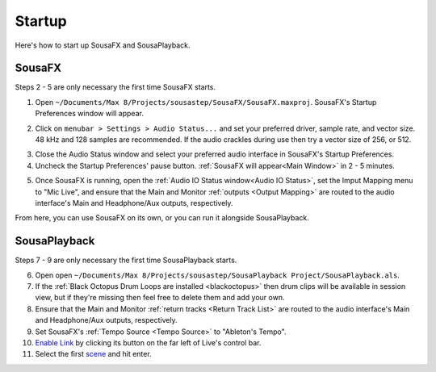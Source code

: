 Startup
=======

Here's how to start up SousaFX and SousaPlayback.

SousaFX
-------

Steps 2 - 5 are only necessary the first time SousaFX starts.

1. Open ``~/Documents/​Max 8/​Projects/​sousastep/​SousaFX/​SousaFX.maxproj``. SousaFX's Startup Preferences window will appear.

.. image:: media/startup.gif
   :width: 80%
   :align: center
   :alt: startup

2. Click on ``menubar > Settings > Audio Status...`` and set your preferred driver, sample rate, and vector size. 48 kHz and 128 samples are recommended. If the audio crackles during use then try a vector size of 256, or 512.

.. image:: media/maxaudiostatus.png
   :width: 70%
   :align: center
   :alt: max audio status

3. Close the Audio Status window and select your preferred audio interface in SousaFX's Startup Preferences.

4. Uncheck the Startup Preferences' pause button. :ref:`SousaFX will appear<Main Window>` in 2 - 5 minutes.

.. image:: media/startupengine.png
   :width: 40%
   :align: center
   :alt: startup engine

5. Once SousaFX is running, open the :ref:`Audio IO Status window<Audio IO Status>`, set the Imput Mapping menu to "Mic Live", and ensure that the Main and Monitor :ref:`outputs <Output Mapping>` are routed to the audio interface's Main and Headphone/Aux outputs, respectively.

From here, you can use SousaFX on its own, or you can run it alongside SousaPlayback.

..
   hide:: The rig choices include SousaFX, which is the main rig, BasicFX, which is just a compressor and distortion effect, and VFX, which you'll only need if you've made an `LED sousaphone bell <https://jbaylies.github.io/Electrobrass_Encyclopedia/en/master/content/tutorials/LED-sousa-bell.html>`_.

SousaPlayback
-------------

Steps 7 - 9 are only necessary the first time SousaPlayback starts.

6. Open open ``~/Documents/​Max 8/​Projects/​sousastep/​SousaPlayback Project/​SousaPlayback.als``.

7. If the :ref:`Black Octopus Drum Loops are installed <blackoctopus>` then drum clips will be available in session view, but if they're missing then feel free to delete them and add your own.

8. Ensure that the Main and Monitor :ref:`return tracks <Return Track List>` are routed to the audio interface's Main and Headphone/Aux outputs, respectively.

9. Set SousaFX's :ref:`Tempo Source <Tempo Source>` to "Ableton's Tempo".

10. `Enable Link <https://help.ableton.com/hc/en-us/articles/209072789-Enabling-Link-in-Live>`_ by clicking its button on the far left of Live's control bar.

11. Select the first `scene <https://www.ableton.com/en/manual/session-view/#tracks-and-scenes>`_ and hit enter.

